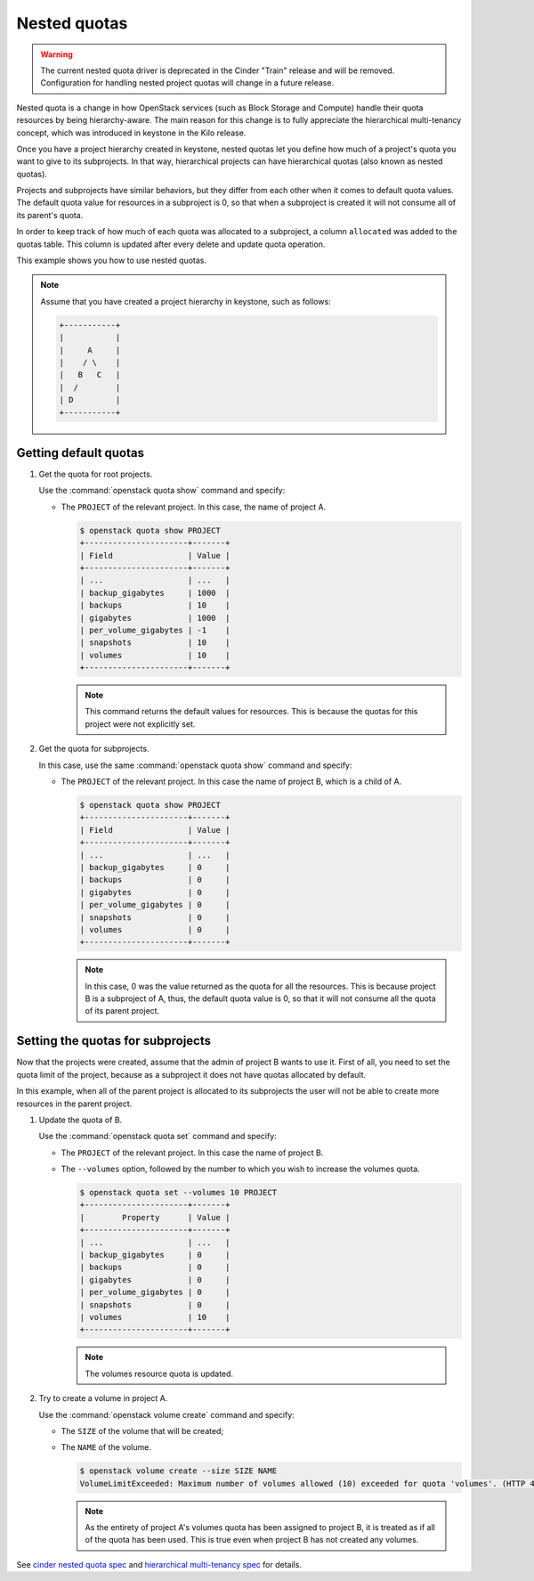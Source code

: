 =============
Nested quotas
=============

.. warning::

   The current nested quota driver is deprecated in the Cinder "Train" release
   and will be removed. Configuration for handling nested project quotas will
   change in a future release.


Nested quota is a change in how OpenStack services (such as Block Storage and
Compute) handle their quota resources by being hierarchy-aware. The main
reason for this change is to fully appreciate the hierarchical multi-tenancy
concept, which was introduced in keystone in the Kilo release.

Once you have a project hierarchy created in keystone, nested quotas let you
define how much of a project's quota you want to give to its subprojects. In
that way, hierarchical projects can have hierarchical quotas (also known as
nested quotas).

Projects and subprojects have similar behaviors, but they differ from each
other when it comes to default quota values. The default quota value for
resources in a subproject is 0, so that when a subproject is created it will
not consume all of its parent's quota.

In order to keep track of how much of each quota was allocated to a
subproject, a column ``allocated`` was added to the quotas table. This column
is updated after every delete and update quota operation.

This example shows you how to use nested quotas.

.. note::

   Assume that you have created a project hierarchy in keystone, such as
   follows:

   .. code-block:: console

      +-----------+
      |           |
      |     A     |
      |    / \    |
      |   B   C   |
      |  /        |
      | D         |
      +-----------+

Getting default quotas
~~~~~~~~~~~~~~~~~~~~~~

#. Get the quota for root projects.

   Use the :command:`openstack quota show` command and specify:

   - The ``PROJECT`` of the relevant project. In this case, the name of
     project A.

     .. code-block:: console

        $ openstack quota show PROJECT
        +----------------------+-------+
        | Field                | Value |
        +----------------------+-------+
        | ...                  | ...   |
        | backup_gigabytes     | 1000  |
        | backups              | 10    |
        | gigabytes            | 1000  |
        | per_volume_gigabytes | -1    |
        | snapshots            | 10    |
        | volumes              | 10    |
        +----------------------+-------+

     .. note::

        This command returns the default values for resources.
        This is because the quotas for this project were not explicitly set.

#. Get the quota for subprojects.

   In this case, use the same :command:`openstack quota show` command and
   specify:

   - The ``PROJECT`` of the relevant project. In this case the name of
     project B, which is a child of A.

     .. code-block:: console

        $ openstack quota show PROJECT
        +----------------------+-------+
        | Field                | Value |
        +----------------------+-------+
        | ...                  | ...   |
        | backup_gigabytes     | 0     |
        | backups              | 0     |
        | gigabytes            | 0     |
        | per_volume_gigabytes | 0     |
        | snapshots            | 0     |
        | volumes              | 0     |
        +----------------------+-------+

     .. note::

        In this case, 0 was the value returned as the quota for all the
        resources. This is because project B is a subproject of A, thus,
        the default quota value is 0, so that it will not consume all the
        quota of its parent project.

Setting the quotas for subprojects
~~~~~~~~~~~~~~~~~~~~~~~~~~~~~~~~~~

Now that the projects were created, assume that the admin of project B wants
to use it. First of all, you need to set the quota limit of the project,
because as a subproject it does not have quotas allocated by default.

In this example, when all of the parent project is allocated to its
subprojects the user will not be able to create more resources in the parent
project.

#. Update the quota of B.

   Use the :command:`openstack quota set` command and specify:

   - The ``PROJECT`` of the relevant project.
     In this case the name of project B.

   - The ``--volumes`` option, followed by the number to which you wish to
     increase the volumes quota.

     .. code-block:: console

        $ openstack quota set --volumes 10 PROJECT
        +----------------------+-------+
        |        Property      | Value |
        +----------------------+-------+
        | ...                  | ...   |
        | backup_gigabytes     | 0     |
        | backups              | 0     |
        | gigabytes            | 0     |
        | per_volume_gigabytes | 0     |
        | snapshots            | 0     |
        | volumes              | 10    |
        +----------------------+-------+

     .. note::

        The volumes resource quota is updated.

#. Try to create a volume in project A.

   Use the :command:`openstack volume create` command and specify:

   - The ``SIZE`` of the volume that will be created;

   - The ``NAME`` of the volume.

     .. code-block:: console

        $ openstack volume create --size SIZE NAME
        VolumeLimitExceeded: Maximum number of volumes allowed (10) exceeded for quota 'volumes'. (HTTP 413) (Request-ID: req-f6f7cc89-998e-4a82-803d-c73c8ee2016c)

     .. note::

        As the entirety of project A's volumes quota has been assigned to
        project B, it is treated as if all of the quota has been used. This
        is true even when project B has not created any volumes.

See `cinder nested quota spec
<https://specs.openstack.org/openstack/cinder-specs/specs/liberty/cinder-nested-quota-driver.html>`_
and `hierarchical multi-tenancy spec
<https://blueprints.launchpad.net/keystone/+spec/hierarchical-multitenancy>`_
for details.
